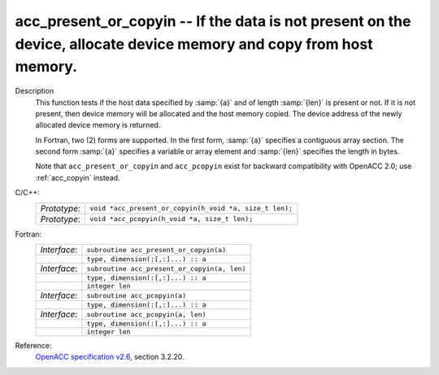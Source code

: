 ..
  Copyright 1988-2022 Free Software Foundation, Inc.
  This is part of the GCC manual.
  For copying conditions, see the GPL license file

.. _acc_present_or_copyin:

acc_present_or_copyin -- If the data is not present on the device, allocate device memory and copy from host memory.
********************************************************************************************************************

Description
  This function tests if the host data specified by :samp:`{a}` and of length
  :samp:`{len}` is present or not. If it is not present, then device memory
  will be allocated and the host memory copied. The device address of
  the newly allocated device memory is returned.

  In Fortran, two (2) forms are supported. In the first form, :samp:`{a}` specifies
  a contiguous array section. The second form :samp:`{a}` specifies a variable or
  array element and :samp:`{len}` specifies the length in bytes.

  Note that ``acc_present_or_copyin`` and ``acc_pcopyin`` exist for
  backward compatibility with OpenACC 2.0; use :ref:`acc_copyin` instead.

C/C++:
  .. list-table::

     * - *Prototype*:
       - ``void *acc_present_or_copyin(h_void *a, size_t len);``
     * - *Prototype*:
       - ``void *acc_pcopyin(h_void *a, size_t len);``

Fortran:
  .. list-table::

     * - *Interface*:
       - ``subroutine acc_present_or_copyin(a)``
     * -
       - ``type, dimension(:[,:]...) :: a``
     * - *Interface*:
       - ``subroutine acc_present_or_copyin(a, len)``
     * -
       - ``type, dimension(:[,:]...) :: a``
     * -
       - ``integer len``
     * - *Interface*:
       - ``subroutine acc_pcopyin(a)``
     * -
       - ``type, dimension(:[,:]...) :: a``
     * - *Interface*:
       - ``subroutine acc_pcopyin(a, len)``
     * -
       - ``type, dimension(:[,:]...) :: a``
     * -
       - ``integer len``

Reference:
  `OpenACC specification v2.6 <https://www.openacc.org>`_, section
  3.2.20.